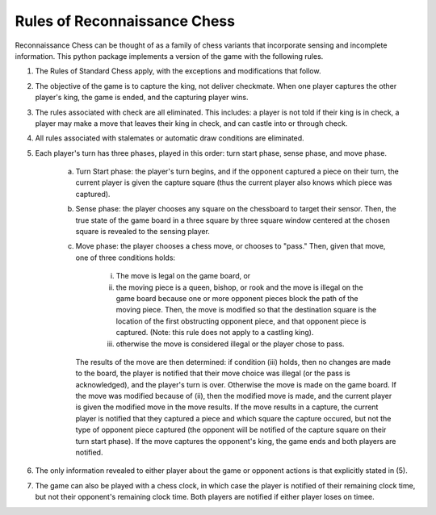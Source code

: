 Rules of Reconnaissance Chess
=============================

Reconnaissance Chess can be thought of as a family of chess variants that incorporate sensing and incomplete information.
This python package implements a version of the game with the following rules.

1. The Rules of Standard Chess apply, with the exceptions and modifications that follow.

2. The objective of the game is to capture the king, not deliver checkmate. When one player captures the other player's king, the game is ended, and the capturing player wins.

3. The rules associated with check are all eliminated.  This includes: a player is not told if their king is in check, a player may make a move that leaves their king in check, and can castle into or through check.

4. All rules associated with stalemates or automatic draw conditions are eliminated.

5. Each player's turn has three phases, played in this order: turn start phase, sense phase, and move phase.

    a. Turn Start phase: the player's turn begins, and if the opponent captured a piece on their turn, the current player is given the capture square (thus the current player also knows which piece was captured).

    b. Sense phase: the player chooses any square on the chessboard to target their sensor.  Then, the true state of the game board in a three square by three square window centered at the chosen square is revealed to the sensing player.

    c. Move phase: the player chooses a chess move, or chooses to "pass." Then, given that move, one of three conditions holds:

        i. The move is legal on the game board, or

        ii. the moving piece is a queen, bishop, or rook and the move is illegal on the game board because one or more opponent pieces block the path of the moving piece.  Then, the move is modified so that the destination square is the location of the first obstructing opponent piece, and that opponent piece is captured.  (Note: this rule does not apply to a castling king).

        iii. otherwise the move is considered illegal or the player chose to pass.

       The results of the move are then determined: if condition (iii) holds, then no changes are made to the board, the player is notified that their move choice was illegal (or the pass is acknowledged), and the player's turn is over.  Otherwise the move is made on the game board.  If the move was modified because of (ii), then the modified move is made, and the current player is given the modified move in the move results.  If the move results in a capture, the current player is notified that they captured a piece and which square the capture occured, but not the type of opponent piece captured (the opponent will be notified of the capture square on their turn start phase).  If the move captures the opponent's king, the game ends and both players are notified.

6. The only information revealed to either player about the game or opponent actions is that explicitly stated in (5).

7. The game can also be played with a chess clock, in which case the player is notified of their remaining clock time, but not their opponent's remaining clock time.  Both players are notified if either player loses on timee.